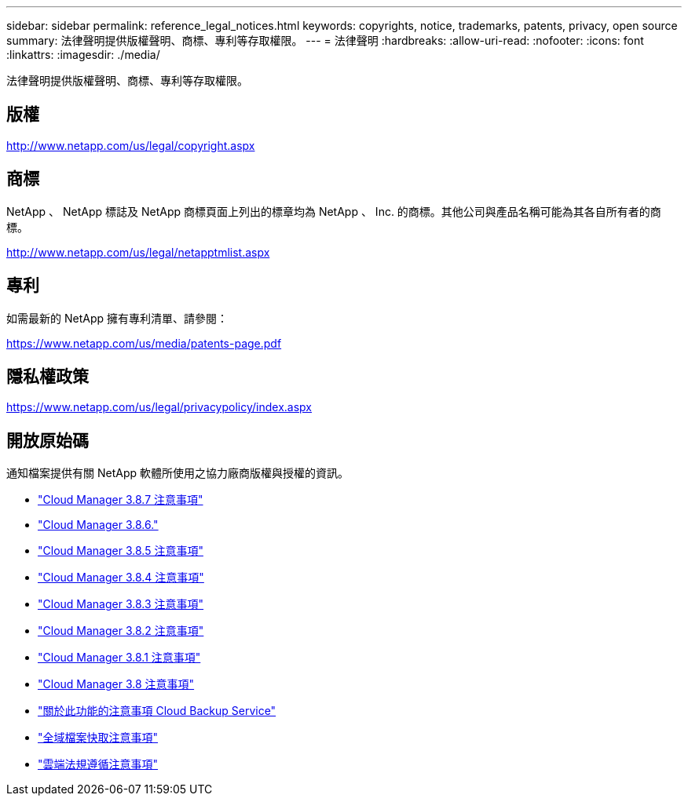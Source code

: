---
sidebar: sidebar 
permalink: reference_legal_notices.html 
keywords: copyrights, notice, trademarks, patents, privacy, open source 
summary: 法律聲明提供版權聲明、商標、專利等存取權限。 
---
= 法律聲明
:hardbreaks:
:allow-uri-read: 
:nofooter: 
:icons: font
:linkattrs: 
:imagesdir: ./media/


[role="lead"]
法律聲明提供版權聲明、商標、專利等存取權限。



== 版權

http://www.netapp.com/us/legal/copyright.aspx[]



== 商標

NetApp 、 NetApp 標誌及 NetApp 商標頁面上列出的標章均為 NetApp 、 Inc. 的商標。其他公司與產品名稱可能為其各自所有者的商標。

http://www.netapp.com/us/legal/netapptmlist.aspx[]



== 專利

如需最新的 NetApp 擁有專利清單、請參閱：

https://www.netapp.com/us/media/patents-page.pdf[]



== 隱私權政策

https://www.netapp.com/us/legal/privacypolicy/index.aspx[]



== 開放原始碼

通知檔案提供有關 NetApp 軟體所使用之協力廠商版權與授權的資訊。

* link:media/notice_cloud_manager_3.8.7.pdf["Cloud Manager 3.8.7 注意事項"^]
* link:media/notice_cloud_manager_3.8.6.pdf["Cloud Manager 3.8.6."^]
* link:media/notice_cloud_manager_3.8.5.pdf["Cloud Manager 3.8.5 注意事項"^]
* link:media/notice_cloud_manager_3.8.4.pdf["Cloud Manager 3.8.4 注意事項"^]
* link:media/notice_cloud_manager_3.8.3.pdf["Cloud Manager 3.8.3 注意事項"^]
* link:media/notice_cloud_manager_3.8.2.pdf["Cloud Manager 3.8.2 注意事項"^]
* link:media/notice_cloud_manager_3.8.1.pdf["Cloud Manager 3.8.1 注意事項"^]
* link:media/notice_cloud_manager_3.8.pdf["Cloud Manager 3.8 注意事項"^]
* link:media/notice_cloud_backup_service.pdf["關於此功能的注意事項 Cloud Backup Service"^]
* link:media/notice_global_file_cache.pdf["全域檔案快取注意事項"^]
* link:media/notice_cloud_compliance.pdf["雲端法規遵循注意事項"^]

